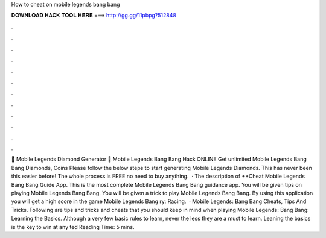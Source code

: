 How to cheat on mobile legends bang bang

𝐃𝐎𝐖𝐍𝐋𝐎𝐀𝐃 𝐇𝐀𝐂𝐊 𝐓𝐎𝐎𝐋 𝐇𝐄𝐑𝐄 ===> http://gg.gg/11pbpg?512848

.

.

.

.

.

.

.

.

.

.

.

.

💎 Mobile Legends Diamond Generator 💎.Mobile Legends Bang Bang Hack ONLINE Get unlimited Mobile Legends Bang Bang Diamonds, Coins Please follow the below steps to start generating Mobile Legends Diamonds. This has never been this easier before! The whole process is FREE no need to buy anything.  · The description of ++Cheat Mobile Legends Bang Bang Guide App. This is the most complete Mobile Legends Bang Bang guidance app. You will be given tips on playing Mobile Legends Bang Bang. You will be given a trick to play Mobile Legends Bang Bang. By using this application you will get a high score in the game Mobile Legends Bang ry: Racing.  · Mobile Legends: Bang Bang Cheats, Tips And Tricks. Following are tips and tricks and cheats that you should keep in mind when playing Mobile Legends: Bang Bang: Learning the Basics. Although a very few basic rules to learn, never the less they are a must to learn. Leaning the basics is the key to win at any ted Reading Time: 5 mins.